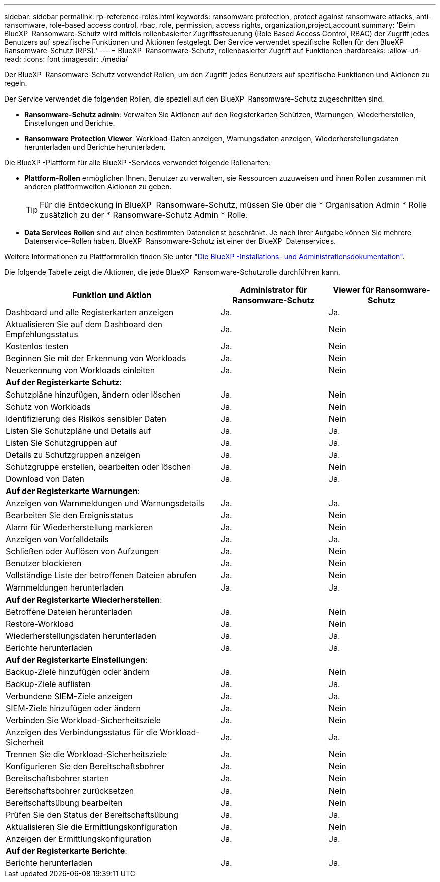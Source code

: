 ---
sidebar: sidebar 
permalink: rp-reference-roles.html 
keywords: ransomware protection, protect against ransomware attacks, anti-ransomware, role-based access control, rbac, role, permission, access rights, organization,project,account 
summary: 'Beim BlueXP  Ransomware-Schutz wird mittels rollenbasierter Zugriffssteuerung (Role Based Access Control, RBAC) der Zugriff jedes Benutzers auf spezifische Funktionen und Aktionen festgelegt. Der Service verwendet spezifische Rollen für den BlueXP  Ransomware-Schutz (RPS).' 
---
= BlueXP  Ransomware-Schutz, rollenbasierter Zugriff auf Funktionen
:hardbreaks:
:allow-uri-read: 
:icons: font
:imagesdir: ./media/


[role="lead"]
Der BlueXP  Ransomware-Schutz verwendet Rollen, um den Zugriff jedes Benutzers auf spezifische Funktionen und Aktionen zu regeln.

Der Service verwendet die folgenden Rollen, die speziell auf den BlueXP  Ransomware-Schutz zugeschnitten sind.

* *Ransomware-Schutz admin*: Verwalten Sie Aktionen auf den Registerkarten Schützen, Warnungen, Wiederherstellen, Einstellungen und Berichte.
* *Ransomware Protection Viewer*: Workload-Daten anzeigen, Warnungsdaten anzeigen, Wiederherstellungsdaten herunterladen und Berichte herunterladen.


Die BlueXP -Plattform für alle BlueXP -Services verwendet folgende Rollenarten:

* *Plattform-Rollen* ermöglichen Ihnen, Benutzer zu verwalten, sie Ressourcen zuzuweisen und ihnen Rollen zusammen mit anderen plattformweiten Aktionen zu geben.
+

TIP: Für die Entdeckung in BlueXP  Ransomware-Schutz, müssen Sie über die * Organisation Admin * Rolle zusätzlich zu der * Ransomware-Schutz Admin * Rolle.

* *Data Services Rollen* sind auf einen bestimmten Datendienst beschränkt. Je nach Ihrer Aufgabe können Sie mehrere Datenservice-Rollen haben. BlueXP  Ransomware-Schutz ist einer der BlueXP  Datenservices.


Weitere Informationen zu Plattformrollen finden Sie unter https://docs.netapp.com/us-en/bluexp-setup-admin/reference-iam-predefined-roles.html["Die BlueXP -Installations- und Administrationsdokumentation"^].

Die folgende Tabelle zeigt die Aktionen, die jede BlueXP  Ransomware-Schutzrolle durchführen kann.

[cols="40,20a,20a"]
|===
| Funktion und Aktion | Administrator für Ransomware-Schutz | Viewer für Ransomware-Schutz 


| Dashboard und alle Registerkarten anzeigen  a| 
Ja.
 a| 
Ja.



| Aktualisieren Sie auf dem Dashboard den Empfehlungsstatus  a| 
Ja.
 a| 
Nein



| Kostenlos testen  a| 
Ja.
 a| 
Nein



| Beginnen Sie mit der Erkennung von Workloads  a| 
Ja.
 a| 
Nein



| Neuerkennung von Workloads einleiten  a| 
Ja.
 a| 
Nein



3+| *Auf der Registerkarte Schutz*: 


| Schutzpläne hinzufügen, ändern oder löschen  a| 
Ja.
 a| 
Nein



| Schutz von Workloads  a| 
Ja.
 a| 
Nein



| Identifizierung des Risikos sensibler Daten  a| 
Ja.
 a| 
Nein



| Listen Sie Schutzpläne und Details auf  a| 
Ja.
 a| 
Ja.



| Listen Sie Schutzgruppen auf  a| 
Ja.
 a| 
Ja.



| Details zu Schutzgruppen anzeigen  a| 
Ja.
 a| 
Ja.



| Schutzgruppe erstellen, bearbeiten oder löschen  a| 
Ja.
 a| 
Nein



| Download von Daten  a| 
Ja.
 a| 
Ja.



3+| *Auf der Registerkarte Warnungen*: 


| Anzeigen von Warnmeldungen und Warnungsdetails  a| 
Ja.
 a| 
Ja.



| Bearbeiten Sie den Ereignisstatus  a| 
Ja.
 a| 
Nein



| Alarm für Wiederherstellung markieren  a| 
Ja.
 a| 
Nein



| Anzeigen von Vorfalldetails  a| 
Ja.
 a| 
Ja.



| Schließen oder Auflösen von Aufzungen  a| 
Ja.
 a| 
Nein



| Benutzer blockieren  a| 
Ja.
 a| 
Nein



| Vollständige Liste der betroffenen Dateien abrufen  a| 
Ja.
 a| 
Nein



| Warnmeldungen herunterladen  a| 
Ja.
 a| 
Ja.



3+| *Auf der Registerkarte Wiederherstellen*: 


| Betroffene Dateien herunterladen  a| 
Ja.
 a| 
Nein



| Restore-Workload  a| 
Ja.
 a| 
Nein



| Wiederherstellungsdaten herunterladen  a| 
Ja.
 a| 
Ja.



| Berichte herunterladen  a| 
Ja.
 a| 
Ja.



3+| *Auf der Registerkarte Einstellungen*: 


| Backup-Ziele hinzufügen oder ändern  a| 
Ja.
 a| 
Nein



| Backup-Ziele auflisten  a| 
Ja.
 a| 
Ja.



| Verbundene SIEM-Ziele anzeigen  a| 
Ja.
 a| 
Ja.



| SIEM-Ziele hinzufügen oder ändern  a| 
Ja.
 a| 
Nein



| Verbinden Sie Workload-Sicherheitsziele  a| 
Ja.
 a| 
Nein



| Anzeigen des Verbindungsstatus für die Workload-Sicherheit  a| 
Ja.
 a| 
Ja.



| Trennen Sie die Workload-Sicherheitsziele  a| 
Ja.
 a| 
Nein



| Konfigurieren Sie den Bereitschaftsbohrer  a| 
Ja.
 a| 
Nein



| Bereitschaftsbohrer starten  a| 
Ja.
 a| 
Nein



| Bereitschaftsbohrer zurücksetzen  a| 
Ja.
 a| 
Nein



| Bereitschaftsübung bearbeiten  a| 
Ja.
 a| 
Nein



| Prüfen Sie den Status der Bereitschaftsübung  a| 
Ja.
 a| 
Ja.



| Aktualisieren Sie die Ermittlungskonfiguration  a| 
Ja.
 a| 
Nein



| Anzeigen der Ermittlungskonfiguration  a| 
Ja.
 a| 
Ja.



3+| *Auf der Registerkarte Berichte*: 


| Berichte herunterladen  a| 
Ja.
 a| 
Ja.

|===